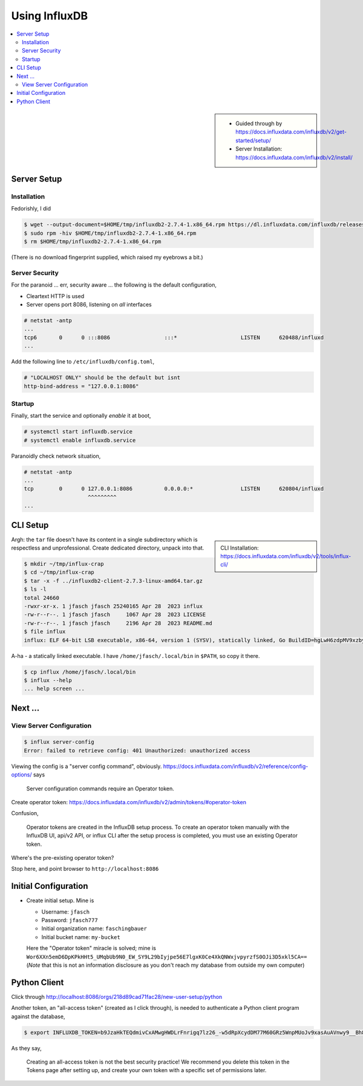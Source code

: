 Using InfluxDB
==============

.. contents::
   :local:

.. sidebar::

   * Guided through by
     https://docs.influxdata.com/influxdb/v2/get-started/setup/
   * Server Installation:
     https://docs.influxdata.com/influxdb/v2/install/

Server Setup
------------

Installation
............

Fedorishly, I did

.. code-block:: console

   $ wget --output-document=$HOME/tmp/influxdb2-2.7.4-1.x86_64.rpm https://dl.influxdata.com/influxdb/releases/influxdb2-2.7.4-1.x86_64.rpm
   $ sudo rpm -hiv $HOME/tmp/influxdb2-2.7.4-1.x86_64.rpm
   $ rm $HOME/tmp/influxdb2-2.7.4-1.x86_64.rpm

(There is no download fingerprint supplied, which raised my eyebrows a
bit.)

Server Security
...............

For the paranoid ... err, security aware ... the following is the
default configuration,

* Cleartext HTTP is used
* Server opens port 8086, listening on *all* interfaces

.. code-block:: console

   # netstat -antp
   ...
   tcp6       0      0 :::8086                 :::*                    LISTEN      620488/influxd      
   ...

Add the following line to ``/etc/influxdb/config.toml``,

.. code-block:: console

   # "LOCALHOST ONLY" should be the default but isnt
   http-bind-address = "127.0.0.1:8086"

Startup
.......

Finally, start the service and optionally *enable* it at boot,

.. code-block:: console

   # systemctl start influxdb.service 
   # systemctl enable influxdb.service 

Paranoidly check network situation,

.. code-block:: console

   # netstat -antp
   ...
   tcp        0      0 127.0.0.1:8086          0.0.0.0:*               LISTEN      620804/influxd  
                       ^^^^^^^^^
   ...

CLI Setup
---------

.. sidebar::

   CLI Installation:
   https://docs.influxdata.com/influxdb/v2/tools/influx-cli/

.. code-block:: console
   :caption: Download ``tar`` file

   $ wget --output-document=$HOME/tmp/influxdb2-client-2.7.3-linux-amd64.tar.gz https://dl.influxdata.com/influxdb/releases/influxdb2-client-2.7.3-linux-amd64.tar.gz
   $ tar -t -f $HOME/tmp/influxdb2-client-2.7.3-linux-amd64.tar.gz
   
Argh: the ``tar`` file doesn't have its content in a single
subdirectory which is respectless and unprofessional. Create dedicated
directory, unpack into that.

.. code-block:: console

   $ mkdir ~/tmp/influx-crap
   $ cd ~/tmp/influx-crap
   $ tar -x -f ../influxdb2-client-2.7.3-linux-amd64.tar.gz
   $ ls -l 
   total 24660
   -rwxr-xr-x. 1 jfasch jfasch 25240165 Apr 28  2023 influx
   -rw-r--r--. 1 jfasch jfasch     1067 Apr 28  2023 LICENSE
   -rw-r--r--. 1 jfasch jfasch     2196 Apr 28  2023 README.md
   $ file influx 
   influx: ELF 64-bit LSB executable, x86-64, version 1 (SYSV), statically linked, Go BuildID=hgLwH6zdpMV9xzby8Jfl/mZkurGFHWhWMO3nC3kre/JZi3O3DZG5GLKLHJiw1g/dWjuVh4yaNwx-vlVvxhK, with debug_info, not stripped

A-ha - a statically linked executable. I have
``/home/jfasch/.local/bin`` in ``$PATH``, so copy it there.

.. code-block:: console

   $ cp influx /home/jfasch/.local/bin
   $ influx --help
   ... help screen ...

Next ...
--------

View Server Configuration
.........................

.. code-block:: console

   $ influx server-config
   Error: failed to retrieve config: 401 Unauthorized: unauthorized access

Viewing the config is a "server config command",
obviously. https://docs.influxdata.com/influxdb/v2/reference/config-options/
says

..

  Server configuration commands require an Operator token.

Create operator token:
https://docs.influxdata.com/influxdb/v2/admin/tokens/#operator-token

Confusion, 

..

  Operator tokens are created in the InfluxDB setup process. To create
  an operator token manually with the InfluxDB UI, api/v2 API, or influx
  CLI after the setup process is completed, you must use an existing
  Operator token.

Where's the pre-existing operator token?

Stop here, and point browser to ``http://localhost:8086``

Initial Configuration
---------------------

* Create initial setup. Mine is

  * Username: ``jfasch``
  * Password: ``jfasch777``
  * Initial organization name: ``faschingbauer``
  * Initial bucket name: ``my-bucket``

  Here the "Operator token" miracle is solved; mine is
  ``Wor6XXn5emD6DpKPkHHt5_UMqbUb9N0_EW_SY9L29bIyjpe56E7lgxK0Ce4XkQNWxjvpyrzfS0OJi3D5xkl5CA==``
  (*Note* that this is not an information disclosure as you don't
  reach my database from outside my own computer)

Python Client
-------------

Click through http://localhost:8086/orgs/218d89cad71fac28/new-user-setup/python

Another token, an "all-access token" (created as I click through), is
needed to authenticate a Python client program against the database,

.. code-block:: console

   $ export INFLUXDB_TOKEN=b9JzaHkTEQdmivCxAMwgHWDLrFnrigq7lz26_-w5dRpXcydDM77M60GRz5WnpMUoJv9xasAuAVnwy9__Bh8QzQ==

As they say,

.. 

   Creating an all-access token is not the best security practice! We
   recommend you delete this token in the Tokens page after setting
   up, and create your own token with a specific set of permissions
   later.

